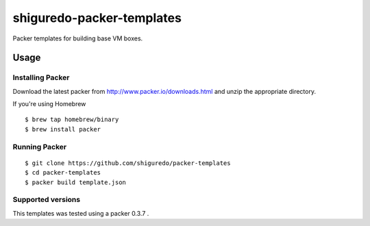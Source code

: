==========================
shiguredo-packer-templates
==========================

Packer templates for building base VM boxes.

Usage
=====


Installing Packer
-----------------

Download the latest packer from http://www.packer.io/downloads.html and unzip the appropriate directory.

If you're using Homebrew

::

    $ brew tap homebrew/binary
    $ brew install packer



Running Packer
--------------

::

    $ git clone https://github.com/shiguredo/packer-templates
    $ cd packer-templates
    $ packer build template.json


Supported versions
------------------
This templates was tested using a packer 0.3.7 .
